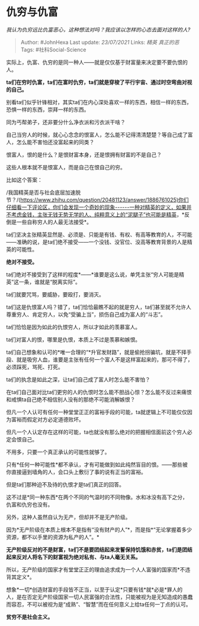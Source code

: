 * 仇穷与仇富
  :PROPERTIES:
  :CUSTOM_ID: 仇穷与仇富
  :END:

/我认为仇穷远比仇富恶心，这种想法对吗？我应该以怎样的心态去面对这样的人?/

#+BEGIN_QUOTE
  Author: #JohnHexa Last update: /23/07/2021/ Links: [[精英]]
  [[真正的恶]] Tags: #社科Social-Science
#+END_QUOTE

实际上，仇富、仇穷的是同一种人------就是仅仅基于财富量来决定要不要仇恨的人。

*ta们在穷时仇富，ta们在富时仇穷，ta们就是穿梭了平行宇宙、通过时空弯曲对视的自己。*

别看ta们似乎针锋相对，其实ta们在内心深处喜欢一样的东西，相信一样的东西，恐惧一样的东西，崇拜一样的东西。

同为丐帮弟子，还非要分什么净衣派和污衣派干啥？

自己当穷人的时候，就心心念念的恨富人，怎么能不记得清清楚楚？等自己成了富人，怎么能不害怕还没富起来的同类？

恨富人，恨的是什么？是恨财富本身，还是恨拥有财富的不是自己？

这些人根本就不是恨富人，而是自己在恨自己的穷。

比如这个答案：

/我国精英是否与社会底层加速脱节？/(https://www.zhihu.com/question/20481123/answer/1886761025)你们仔细看一下评论区，你们会发现一个奇妙的现象------一种对精英的定义，如果并不考虑金钱，主张无钱无势无学的人、纯粹意义上的“泥腿子”也可能是精英，*反倒是一些自称穷人的人最无法接受*。

ta们坚决主张精英显然是、必须是、只能是有钱、有权、有高等教育的人，不可能------准确的说，是ta们绝不接受------一个没钱、没官位、没高等教育背景的人是精英的可能性。

*绝对不接受。*

ta们绝对不接受到了这样的程度*------*谁要是这么说，单凭主张“穷人可能是精英”这一条，谁就是“脱离实际”。

ta们就要咒骂，要威胁，要殴打，要消灭。

ta们这是仇恨富人吗？错了，ta们恰恰最瞧不起的就是穷人，ta们甚至就不允许人尊重穷人、肯定穷人，以免“受骗上当”，损伤自己成为富人的“斗志”。

ta们恰恰是因为如此的仇恨穷人，所以才如此的羡慕富人。

ta们对富人的恨，哪里是仇恨，本质上不过是羡慕和嫉恨。

ta们自己想象和认可的*唯一合理的“*升官发财路”，就是偷抢拐骗坑，就是不择手段、就是吸穷人血，谁要是主张有任何一个富人不是这样富起来的，那可不得了，必须踩死，骂死、打死。

ta们的执念是如此之深，让ta们自己成了富人时怎么能不害怕？

在ta们自己面对比ta们更穷的人的仇恨时怎么能不胆战心惊？怎么能不反过来痛恨和戒惧ta自己绝不相信别人没有的那绝不可能消解嫉恨？

但凡一个人认可有任何一种堂堂正正的富裕手段的可能，ta就逻辑上不可能仅仅因为富裕而假定对方必定道德败坏。

但凡一个人认定存在这样的可能，ta也就没有那么绝对的把握相信面前这个穷人必定会恨自己。

不用多，只要一个真正承认的可能性就够了。

只有*任何一种可能性*都不承认，才有可能做到如此纯然盲目的恨。------那些被你直接逼到墙角的人，会口头上敷衍了事的说有正当的富裕。

但是ta们那种迫不及待的仇恨才是ta们真正的回答。

这不过是*同一种东西*在两个不同的气温时的不同物像。水和冰没有高下之分，仇富和仇穷也没有。

另外，这种人虽然自认为无产，但却并不是无产阶级。

因为*无产阶级在本质上根本不是指有“没有财产的人”*，而是指*“无论掌握着多少资源，都不以手里的资源为私产的人”。*

*无产阶级反对的不是财富，ta们不是要团结起来发誓保持饥饿和赤贫，ta们是团结起来反对人将名下的财富视为绝对私有、与ta人毫无关系。*

所以，无产阶级的国家才有堂堂正正的理由追求成为一个人人富强的国家而*不违背其定义*。

想象*一切*创造财富的手段皆不正当，以至于认定*只要有钱*就*必是*罪人的人，是在否定无产阶级国家一切人民富强的合法性，只能被视为是无知造成的愚蠢而容忍，不可以被视为是“成熟”、“智慧”而在任何意义上给ta任何一丁点的认可。

*贫穷不是社会主义。*
